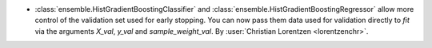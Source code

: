 - :class:`ensemble.HistGradientBoostingClassifier` and
  :class:`ensemble.HistGradientBoostingRegressor` allow more control of the validation
  set used for early stopping. You can now pass them data used for validation directly
  to `fit` via the arguments `X_val`, `y_val` and `sample_weight_val`.
  By :user:`Christian Lorentzen <lorentzenchr>`.
